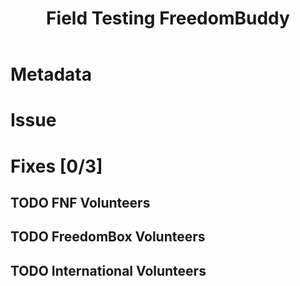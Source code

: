 # -*- mode: org; mode: auto-fill; fill-column: 80 -*-

#+TITLE: Field Testing FreedomBuddy
#+COLUMNS: %30ITEM(Task) %10Owner %10Blocking %10Blocked %ORDER

* Metadata
  :PROPERTIES:
  :Status:    Incomplete
  :Owner:     Nick Daly
  :Blocked:   [[file:ssh-vpn-service.org][SSH VPN Service]]
  :END:

* Issue

* Fixes [0/3]
  :PROPERTIES:
  :ORDERED:  t
  :END:

** TODO FNF Volunteers

** TODO FreedomBox Volunteers
** TODO International Volunteers
